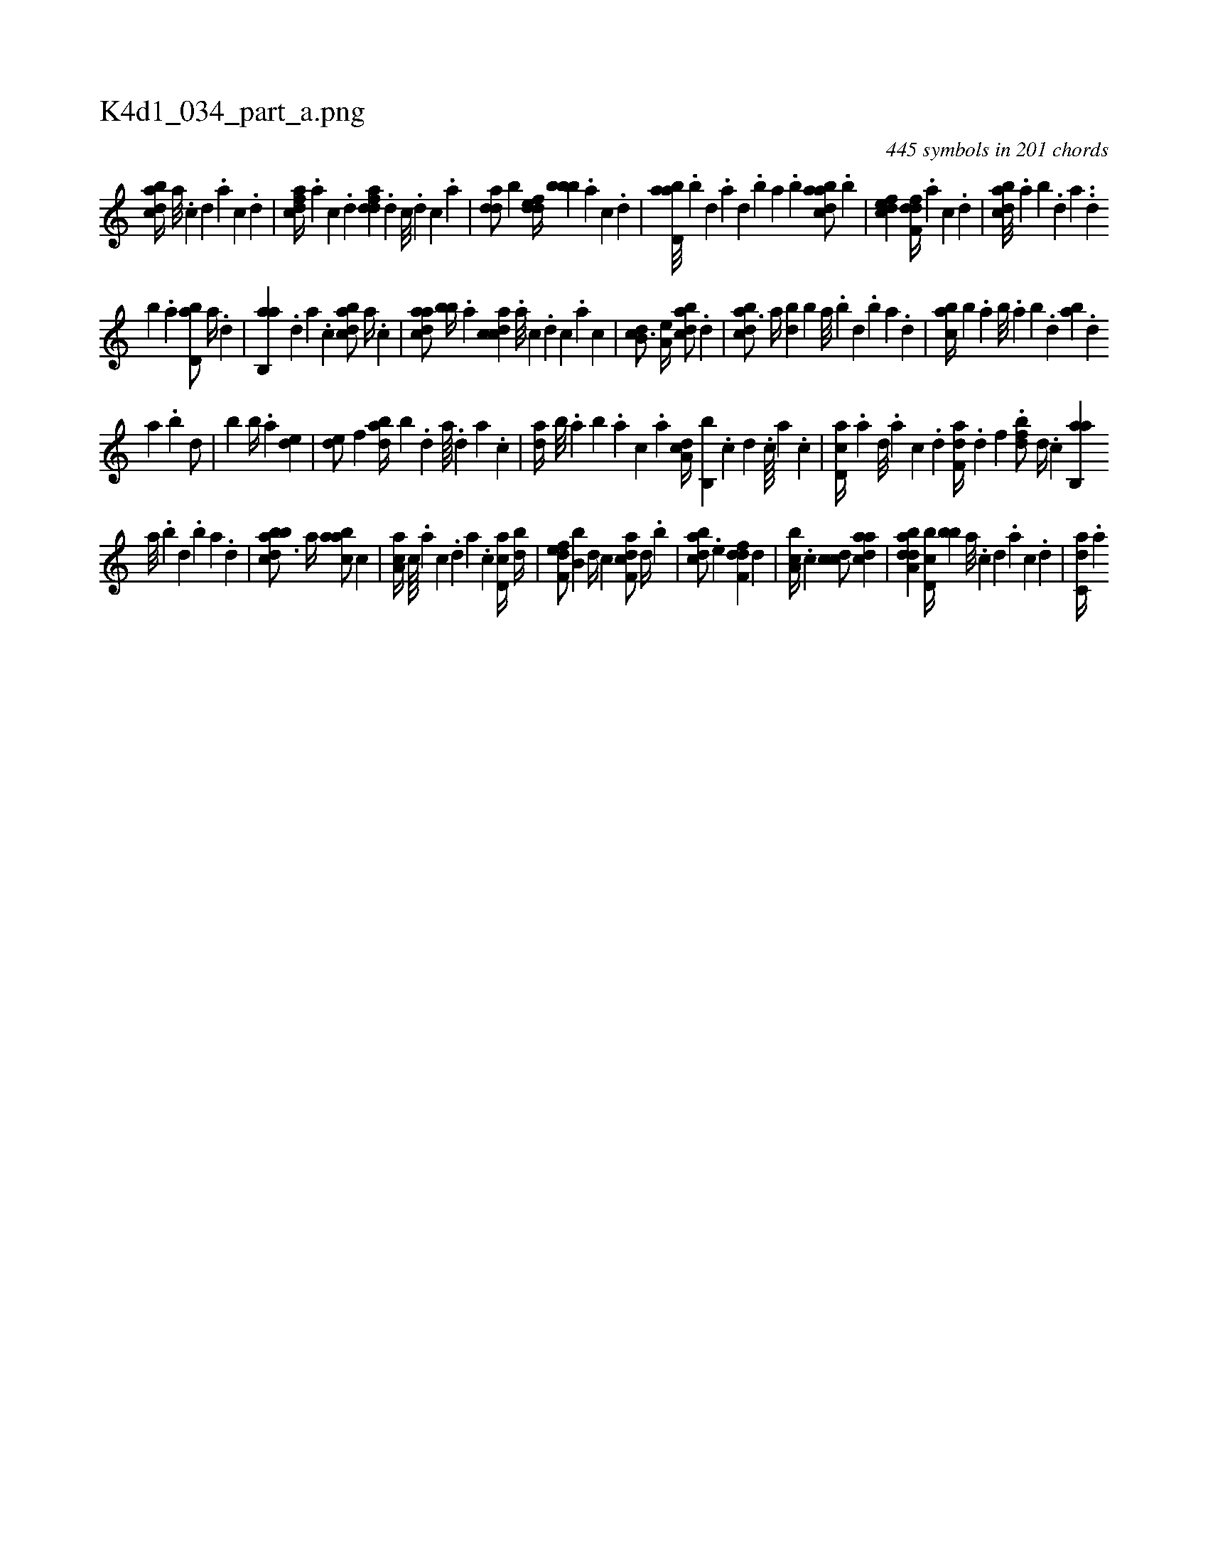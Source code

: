 X:1
%
%%titleleft true
%%tabaddflags 0
%%tabrhstyle grid
%
T:K4d1_034_part_a.png
C:445 symbols in 201 chords
L:1/4
K:italiantab
%
[dabc//] [a///] .[c] [d] .[a] [c] .[d] |\
	[cdfa//] .[a] [c] .[d] [fdda] .[d] [c///] .[d] [c] .[a] |\
	[,dda/] [,,b] [,ddef//] [,,bbb] .[,a] [,c] .[,d] |\
	[abd,a///] .[,,b] [,,d] .[,a] [,,d] .[,,b] [,,a] .[,,b] [abdca/] .[,b] |\
	[,dfec1] [,dff,d//] .[,a] [,c] .[,d] |\
	[,bdca///] .[,a] [,b] .[,d] [a] ..[,d] 
%
[,b] .[,a] [,bd,a/] [,a//] .[,,d] |\
	[,ab,,a] .[,,d] [,a] .[,c] [,dbac/] [,,a//] .[,,,c] |\
	[,daac/] [,bb//] .[,a] [,cdca] .[,a///] [,c] .[,d] [,c] .[,a] [,c] |\
	[,db,c3/4] [,,a,e//] [,dbac/] .[,d] |\
	[,bdca3/4] [,a//] [,bd] [,,b] [,a///] .[,b] [,d] .[,b] [,a] .[,,d] |\
	[,abc//] [,,,b] .[,,a] [,,b///] .[,,a] [,,b] .[,,d] [,ab] .[,,d] 
%
[,a] .[,b] [,d/] |\
	[,,b] [,b//] .[,a] [,,de1] |\
	[,,de/] [,,,f] [abd//] [,,b] .[,d] [a////] .[,d] [a] .[c] |\
	[da//] [,,b///] .[,,a] [,,b] .[,,a] [,,,c] .[,,,a] [da,c//] [b,,b] .[,c] [,d] .[,c////] [,a] .[,c] |\
	[cd,a//] .[a] [,d///] .[a] [c] .[d] [f,da//] .[d] [f] .[h] |\
	[fbd/] [d//] .[c] [ab,,a] 
%
[,a///] .[,b] [,d] .[,b] [,a] .[,,d] |\
	[abbcd3/4] [,,,a//] [aabc/] [,,,c] |\
	[aa,c//] [,c////] .[,a] [,c] .[,,d] [,a] .[,c] [cd,a//] [db//] |\
	[f,def/] [b,b] [,,,,d//] [,,,,c] [f,dca/] [,,d//] .[,,b] |\
	[,bdca/] .[,,,e] [,dff,d] [,d] |\
	[a,bc//] .[,c] [,cdc/] [cdaa1] |\
	[daba,d] [d,bc//] [,,bb] [a///] .[c] [d] .[a] [c] .[d] |\
	[c,da//] .[a] 
% number of items: 445


